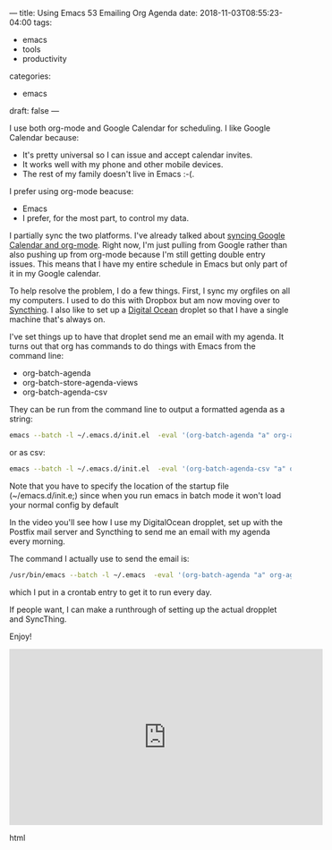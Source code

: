---
title: Using Emacs 53 Emailing Org Agenda
date: 2018-11-03T08:55:23-04:00
tags: 
- emacs
- tools
- productivity
categories: 
- emacs
draft: false
--- 

I use both org-mode and Google Calendar for scheduling. I like Google
Calendar because:
- It's pretty universal so I can issue and accept calendar invites.
- It works well with my phone and other mobile devices.
- The rest of my family doesn't live in Emacs :-(.

I prefer using org-mode beacuse:
- Emacs
- I prefer, for the most part, to control my data.

I partially sync the two platforms. I've already talked about [[https://cestlaz.github.io/posts/using-emacs-26-gcal/][syncing
Google Calendar and org-mode]]. Right now, I'm just pulling from Google
rather than also pushing up from org-mode because I'm still getting
double entry issues. This means that I have my entire schedule in
Emacs but only part of it in my Google calendar.

To help resolve the problem, I do a few things. First, I sync my
orgfiles on all my computers. I used to do this with Dropbox but am
now moving over to [[https://syncthing.net/][Syncthing]]. I also like to set up a [[http://digitalocean.com][Digital Ocean]]
droplet so that I have a single machine that's always on.

I've set things up to have that droplet send me an email with my
agenda. It turns out that org has commands to do things with Emacs
from the command line:
- org-batch-agenda
- org-batch-store-agenda-views
- org-batch-agenda-csv 

They can be run from the command line to output a formatted agenda as
a string:

#+BEGIN_SRC sh :export both
emacs --batch -l ~/.emacs.d/init.el  -eval '(org-batch-agenda "a" org-agenda-span 14)' 
#+END_SRC

or as csv:
#+BEGIN_SRC sh :export both
emacs --batch -l ~/.emacs.d/init.el  -eval '(org-batch-agenda-csv "a" org-agenda-span 14)' 
#+END_SRC


#+RESULTS:
| gcal    | Stuy recruiting              |  2018-10-29 | 15:40-16:40 |
| gcal    | RBS Workshop 3               |  2018-10-29 | 17:30-21:00 |
| gcal    | FDR High School              |  2018-10-30 |  7:45- 8:45 |
| soe-cal | ACERT -  LUNCH  SEMINAR      |  2018-10-30 | 12:00-14:00 |
| gcal    | Maxim Vengerov Carnegie Hall |  2018-10-30 | 20:00-21:00 |

Note that you have to specify the location of the startup file
(~/emacs.d/init.e;) since when you run emacs in batch mode it won't
load your normal config by default

In the video you'll see how I use my DigitalOcean dropplet, set up
with the Postfix mail server and Syncthing to send me an email with my
agenda every morning.

The command I actually use to send the email is:

#+BEGIN_SRC sh
/usr/bin/emacs --batch -l ~/.emacs  -eval '(org-batch-agenda "a" org-agenda-span 14)' 2>/dev/null | mail -s "Mike's Agenda for $(date +'\%A \%D')" zamansky@gmail.com
#+END_SRC

which I put in a crontab entry to get it to run every day.

If people want, I can make a runthrough of setting up the actual
dropplet and SyncThing.

Enjoy!



#+begin_export html
  <iframe width="560" height="315" src="https://www.youtube.com/embed/wus8R1TWYZ4" frameborder="0" allow="accelerometer; autoplay; encrypted-media; gyroscope; picture-in-picture" allowfullscreen></iframe>
  #+end_export html
  

